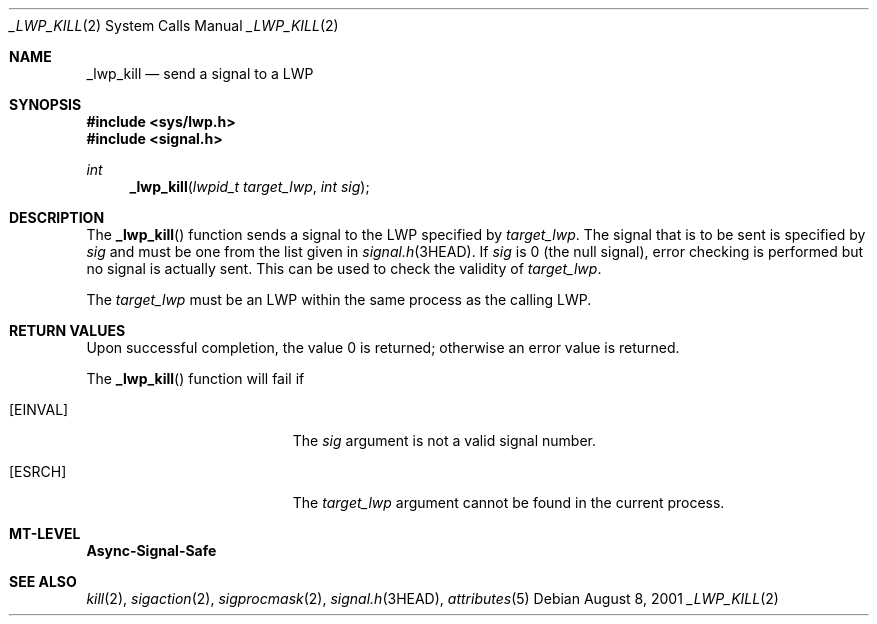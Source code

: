 .\"
.\" The contents of this file are subject to the terms of the
.\" Common Development and Distribution License (the "License").
.\" You may not use this file except in compliance with the License.
.\"
.\" You can obtain a copy of the license at usr/src/OPENSOLARIS.LICENSE
.\" or http://www.opensolaris.org/os/licensing.
.\" See the License for the specific language governing permissions
.\" and limitations under the License.
.\"
.\" When distributing Covered Code, include this CDDL HEADER in each
.\" file and include the License file at usr/src/OPENSOLARIS.LICENSE.
.\" If applicable, add the following below this CDDL HEADER, with the
.\" fields enclosed by brackets "[]" replaced with your own identifying
.\" information: Portions Copyright [yyyy] [name of copyright owner]
.\"
.\"
.\" Copyright (c) 2001, Sun Microsystems, Inc. All Rights Reserved
.\"
.Dd August 8, 2001
.Dt _LWP_KILL 2
.Os
.Sh NAME
.Nm _lwp_kill
.Nd send a signal to a LWP
.Sh SYNOPSIS
.In sys/lwp.h
.In signal.h
.Ft int
.Fn _lwp_kill "lwpid_t target_lwp" "int sig"
.Sh DESCRIPTION
The
.Fn _lwp_kill
function sends a signal to the LWP specified by
.Fa target_lwp .
The signal that is to be sent is specified by
.Fa sig
and must be one from the list given in
.Xr signal.h 3HEAD .
If
.Fa sig
is 0 (the null signal), error checking is performed but no signal is actually
sent.
This can be used to check the validity of
.Fa target_lwp .
.Pp
The
.Fa target_lwp
must be an LWP within the same process as the calling LWP.
.Sh RETURN VALUES
Upon successful completion, the value 0 is returned;
otherwise an error value is returned.
.Pp
The
.Fn _lwp_kill
function will fail if
.Bl -tag -width Er
.It Bq Er EINVAL
The
.Fa sig
argument is not a valid signal number.
.It Bq Er ESRCH
The
.Fa target_lwp
argument cannot be found in the current process.
.El
.Sh MT-LEVEL
.Sy Async-Signal-Safe
.Sh SEE ALSO
.Xr kill 2 ,
.Xr sigaction 2 ,
.Xr sigprocmask 2 ,
.Xr signal.h 3HEAD ,
.Xr attributes 5
